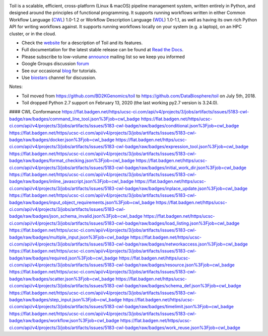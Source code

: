.. image:: https://badges.gitter.im/bd2k-genomics-toil/Lobby.svg
   :alt: Join the chat at https://gitter.im/bd2k-genomics-toil/Lobby
   :target: https://gitter.im/bd2k-genomics-toil/Lobby?utm_source=badge&utm_medium=badge&utm_campaign=pr-badge&utm_content=badge

Toil is a scalable, efficient, cross-platform (Linux & macOS) pipeline management system,
written entirely in Python, and designed around the principles of functional
programming. It supports running workflows written in either Common Workflow Language (`CWL`_) 1.0-1.2 or 
Workflow Description Language (`WDL`_) 1.0-1.1, as well as having its own rich Python API for writing workflows against. 
It supports running workflows locally on your system (e.g. a laptop), on an HPC cluster, or in the cloud. 

* Check the `website`_ for a description of Toil and its features.
* Full documentation for the latest stable release can be found at
  `Read the Docs`_.
* Please subscribe to low-volume `announce`_ mailing list so we keep you informed
* Google Groups discussion `forum`_
* See our occasional `blog`_ for tutorials. 
* Use `biostars`_ channel for discussion.

.. _website: http://toil.ucsc-cgl.org/
.. _Read the Docs: https://toil.readthedocs.io/en/latest
.. _announce: https://groups.google.com/forum/#!forum/toil-announce
.. _forum: https://groups.google.com/forum/#!forum/toil-community
.. _blog: https://toilpipelines.wordpress.com/
.. _biostars: https://www.biostars.org/t/toil/
.. _CWL: https://www.commonwl.org/
.. _WDL: https://openwdl.org/

Notes:

* Toil moved from https://github.com/BD2KGenomics/toil to https://github.com/DataBiosphere/toil on July 5th, 2018.
* Toil dropped Python 2.7 support on February 13, 2020 (the last working py2.7 version is 3.24.0).


#### CWL Conformance
https://flat.badgen.net/https/ucsc-ci.com/api/v4/projects/3/jobs/artifacts/issues/5183-cwl-badge/raw/badges/command_line_tool.json%3Fjob=cwl_badge
https://flat.badgen.net/https/ucsc-ci.com/api/v4/projects/3/jobs/artifacts/issues/5183-cwl-badge/raw/badges/conditional.json%3Fjob=cwl_badge
https://flat.badgen.net/https/ucsc-ci.com/api/v4/projects/3/jobs/artifacts/issues/5183-cwl-badge/raw/badges/docker.json%3Fjob=cwl_badge
https://flat.badgen.net/https/ucsc-ci.com/api/v4/projects/3/jobs/artifacts/issues/5183-cwl-badge/raw/badges/expression_tool.json%3Fjob=cwl_badge
https://flat.badgen.net/https/ucsc-ci.com/api/v4/projects/3/jobs/artifacts/issues/5183-cwl-badge/raw/badges/format_checking.json%3Fjob=cwl_badge
https://flat.badgen.net/https/ucsc-ci.com/api/v4/projects/3/jobs/artifacts/issues/5183-cwl-badge/raw/badges/initial_work_dir.json%3Fjob=cwl_badge
https://flat.badgen.net/https/ucsc-ci.com/api/v4/projects/3/jobs/artifacts/issues/5183-cwl-badge/raw/badges/inline_javascript.json%3Fjob=cwl_badge
https://flat.badgen.net/https/ucsc-ci.com/api/v4/projects/3/jobs/artifacts/issues/5183-cwl-badge/raw/badges/inplace_update.json%3Fjob=cwl_badge
https://flat.badgen.net/https/ucsc-ci.com/api/v4/projects/3/jobs/artifacts/issues/5183-cwl-badge/raw/badges/input_object_requirements.json%3Fjob=cwl_badge
https://flat.badgen.net/https/ucsc-ci.com/api/v4/projects/3/jobs/artifacts/issues/5183-cwl-badge/raw/badges/json_schema_invalid.json%3Fjob=cwl_badge
https://flat.badgen.net/https/ucsc-ci.com/api/v4/projects/3/jobs/artifacts/issues/5183-cwl-badge/raw/badges/load_listing.json%3Fjob=cwl_badge
https://flat.badgen.net/https/ucsc-ci.com/api/v4/projects/3/jobs/artifacts/issues/5183-cwl-badge/raw/badges/multiple_input.json%3Fjob=cwl_badge
https://flat.badgen.net/https/ucsc-ci.com/api/v4/projects/3/jobs/artifacts/issues/5183-cwl-badge/raw/badges/networkaccess.json%3Fjob=cwl_badge
https://flat.badgen.net/https/ucsc-ci.com/api/v4/projects/3/jobs/artifacts/issues/5183-cwl-badge/raw/badges/required.json%3Fjob=cwl_badge
https://flat.badgen.net/https/ucsc-ci.com/api/v4/projects/3/jobs/artifacts/issues/5183-cwl-badge/raw/badges/resource.json%3Fjob=cwl_badge
https://flat.badgen.net/https/ucsc-ci.com/api/v4/projects/3/jobs/artifacts/issues/5183-cwl-badge/raw/badges/scatter.json%3Fjob=cwl_badge
https://flat.badgen.net/https/ucsc-ci.com/api/v4/projects/3/jobs/artifacts/issues/5183-cwl-badge/raw/badges/schema_def.json%3Fjob=cwl_badge
https://flat.badgen.net/https/ucsc-ci.com/api/v4/projects/3/jobs/artifacts/issues/5183-cwl-badge/raw/badges/step_input.json%3Fjob=cwl_badge
https://flat.badgen.net/https/ucsc-ci.com/api/v4/projects/3/jobs/artifacts/issues/5183-cwl-badge/raw/badges/timelimit.json%3Fjob=cwl_badge
https://flat.badgen.net/https/ucsc-ci.com/api/v4/projects/3/jobs/artifacts/issues/5183-cwl-badge/raw/badges/workflow.json%3Fjob=cwl_badge
https://flat.badgen.net/https/ucsc-ci.com/api/v4/projects/3/jobs/artifacts/issues/5183-cwl-badge/raw/badges/work_reuse.json%3Fjob=cwl_badge
